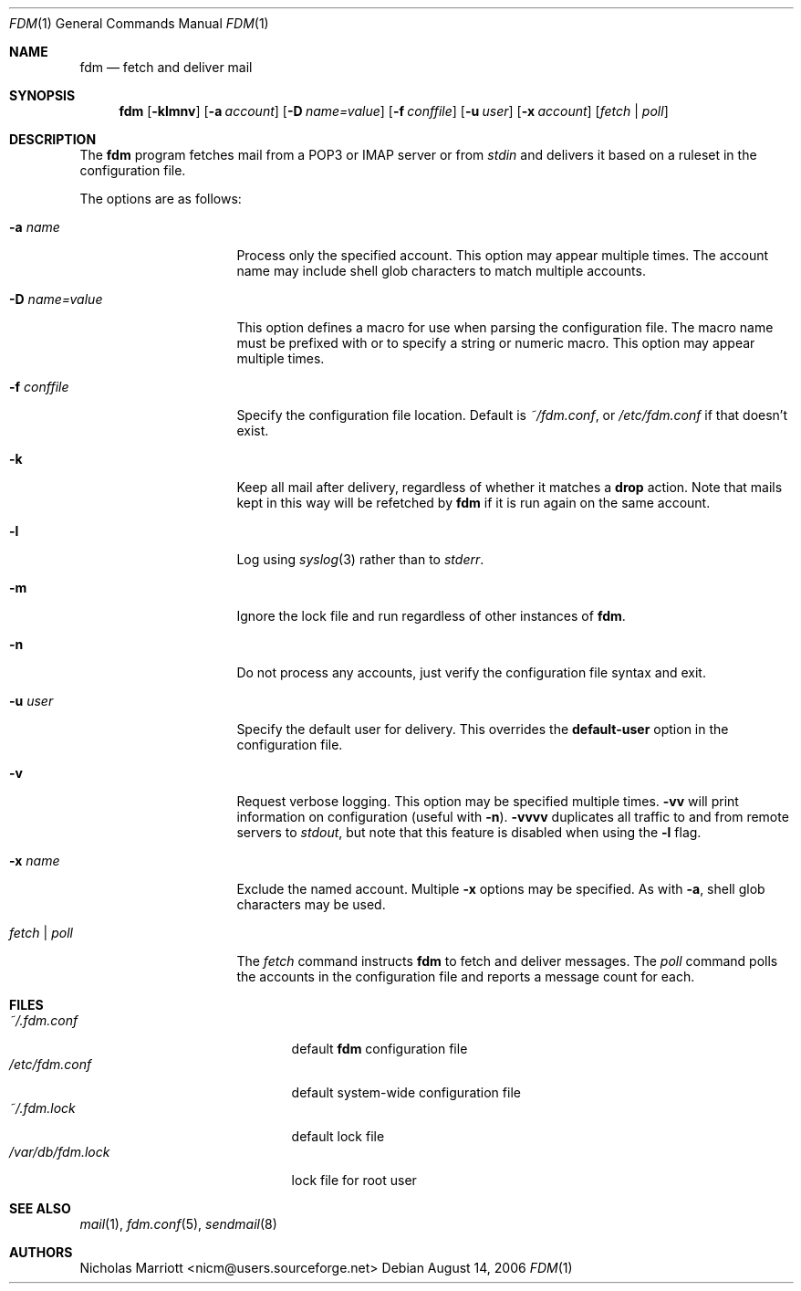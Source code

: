 .\" $Id$
.\"
.\" Copyright (c) 2006 Nicholas Marriott <nicm@users.sourceforge.net>
.\"
.\" Permission to use, copy, modify, and distribute this software for any
.\" purpose with or without fee is hereby granted, provided that the above
.\" copyright notice and this permission notice appear in all copies.
.\"
.\" THE SOFTWARE IS PROVIDED "AS IS" AND THE AUTHOR DISCLAIMS ALL WARRANTIES
.\" WITH REGARD TO THIS SOFTWARE INCLUDING ALL IMPLIED WARRANTIES OF
.\" MERCHANTABILITY AND FITNESS. IN NO EVENT SHALL THE AUTHOR BE LIABLE FOR
.\" ANY SPECIAL, DIRECT, INDIRECT, OR CONSEQUENTIAL DAMAGES OR ANY DAMAGES
.\" WHATSOEVER RESULTING FROM LOSS OF MIND, USE, DATA OR PROFITS, WHETHER
.\" IN AN ACTION OF CONTRACT, NEGLIGENCE OR OTHER TORTIOUS ACTION, ARISING
.\" OUT OF OR IN CONNECTION WITH THE USE OR PERFORMANCE OF THIS SOFTWARE.
.\"
.Dd August 14, 2006
.Dt FDM 1
.Os
.Sh NAME
.Nm fdm
.Nd "fetch and deliver mail"
.Sh SYNOPSIS
.Nm fdm
.Op Fl klmnv
.Bk -words
.Op Fl a Ar account
.Ek
.Bk -words
.Op Fl D Ar name=value
.E
.Bk -words
.Op Fl f Ar conffile
.Ek
.Bk -words
.Op Fl u Ar user
.Ek
.Bk -words
.Op Fl x Ar account
.Ek
.Op Ar fetch | poll
.Sh DESCRIPTION
The
.Nm
program fetches mail from a POP3 or IMAP server or from
.Em stdin
and delivers it based on a ruleset in the configuration file.
.Pp
The options are as follows:
.Bl -tag -width "-f conffileXXX"
.It Fl a Ar name
Process only the specified account. This option may appear multiple times. The account name may include shell glob characters to match multiple accounts.
.Pp
.It Fl D Ar name=value
This option defines a macro for use when parsing the configuration file.
The macro name must be prefixed with
.Qu $
or
.Qu %
to specify a string or numeric macro.
This option may appear multiple times.
.It Fl f Ar conffile
Specify the configuration file location. Default is
.Pa ~/fdm.conf ,
or
.Pa /etc/fdm.conf
if that doesn't exist.
.Pp
.It Fl k
Keep all mail after delivery, regardless of whether it matches a
.Ic drop
action. Note that mails kept in this way will be refetched by
.Nm
if it is run again on the same account.
.It Fl l
Log using
.Xr syslog 3
rather than to
.Em stderr .
.Pp
.It Fl m
Ignore the lock file and run regardless of other instances of
.Nm .
.It Fl n
Do not process any accounts, just verify the configuration file syntax and exit.
.Pp
.It Fl u Ar user
Specify the default user for delivery. This overrides the
.Ic default-user
option in the configuration file.
.Pp
.It Fl v
Request verbose logging. This option may be specified multiple times.
.Fl vv
will print information on configuration (useful with
.Fl n ) .
.Fl vvvv
duplicates all traffic to and from remote servers to
.Em stdout ,
but note that this feature is disabled when using the
.Fl l
flag.
.Pp
.It Fl x Ar name
Exclude the named account. Multiple
.Fl x
options may be specified. As with
.Fl a ,
shell glob characters may be used.
.Pp
.It Ar fetch | poll
The
.Ar fetch
command instructs
.Nm
to fetch and deliver messages. The
.Ar poll
command polls the accounts in the configuration file and reports a message count for each.
.Pp
.El
.Sh FILES
.Bl -tag -width "/var/db/fdm.lockXXX" -compact
.It Pa ~/.fdm.conf
default
.Nm
configuration file
.It Pa /etc/fdm.conf
default system-wide configuration file
.It Pa ~/.fdm.lock
default lock file
.It Pa /var/db/fdm.lock
lock file for root user
.El
.Sh SEE ALSO
.Xr mail 1 ,
.Xr fdm.conf 5 ,
.Xr sendmail 8
.Sh AUTHORS
.An Nicholas Marriott Aq nicm@users.sourceforge.net
